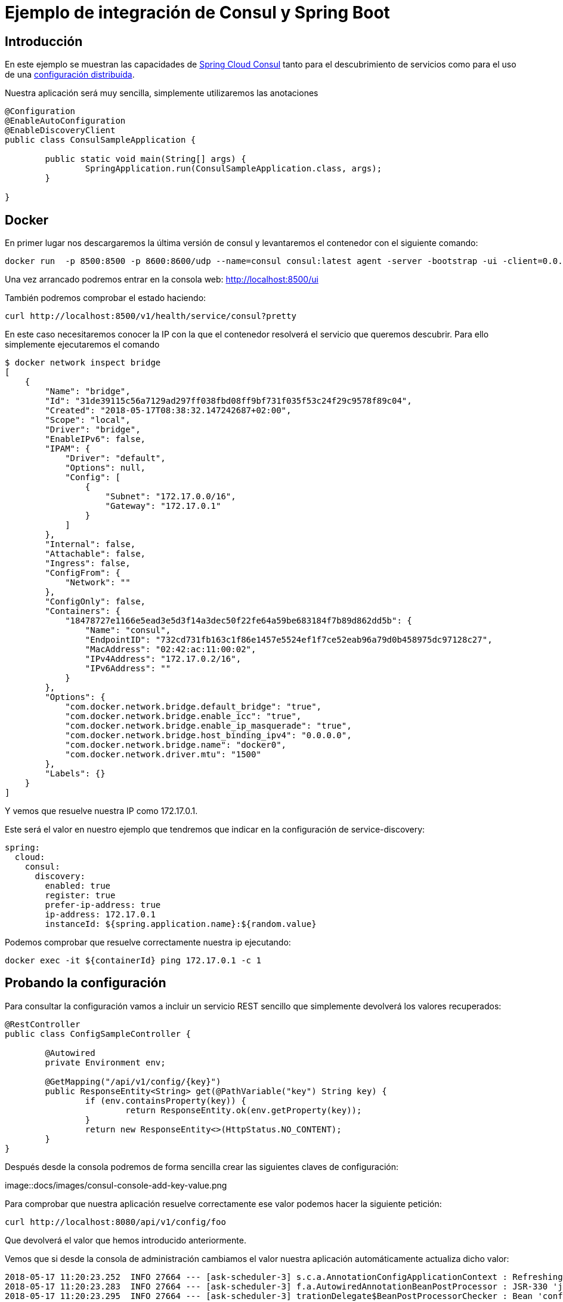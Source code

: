= Ejemplo de integración de Consul y Spring Boot  

== Introducción

En este ejemplo se muestran las capacidades de https://cloud.spring.io/spring-cloud-consul/[Spring Cloud Consul]
tanto para el descubrimiento de servicios como para el uso de una
https://cloud.spring.io/spring-cloud-config/[configuración distribuída].

Nuestra aplicación será muy sencilla, simplemente utilizaremos las anotaciones 


[source,java]
----
@Configuration
@EnableAutoConfiguration
@EnableDiscoveryClient
public class ConsulSampleApplication {

	public static void main(String[] args) {
		SpringApplication.run(ConsulSampleApplication.class, args);
	}

}
----

== Docker

En primer lugar nos descargaremos la última versión de consul y levantaremos el contenedor con el
siguiente comando:

----
docker run  -p 8500:8500 -p 8600:8600/udp --name=consul consul:latest agent -server -bootstrap -ui -client=0.0.0.0
----

Una vez arrancado podremos entrar en la consola web: http://localhost:8500/ui

También podremos comprobar el estado haciendo:

----
curl http://localhost:8500/v1/health/service/consul?pretty
----

En este caso necesitaremos conocer la IP con la que el contenedor resolverá el servicio que
queremos descubrir. Para ello simplemente ejecutaremos el comando

----
$ docker network inspect bridge
[
    {
        "Name": "bridge",
        "Id": "31de39115c56a7129ad297ff038fbd08ff9bf731f035f53c24f29c9578f89c04",
        "Created": "2018-05-17T08:38:32.147242687+02:00",
        "Scope": "local",
        "Driver": "bridge",
        "EnableIPv6": false,
        "IPAM": {
            "Driver": "default",
            "Options": null,
            "Config": [
                {
                    "Subnet": "172.17.0.0/16",
                    "Gateway": "172.17.0.1"
                }
            ]
        },
        "Internal": false,
        "Attachable": false,
        "Ingress": false,
        "ConfigFrom": {
            "Network": ""
        },
        "ConfigOnly": false,
        "Containers": {
            "18478727e1166e5ead3e5d3f14a3dec50f22fe64a59be683184f7b89d862dd5b": {
                "Name": "consul",
                "EndpointID": "732cd731fb163c1f86e1457e5524ef1f7ce52eab96a79d0b458975dc97128c27",
                "MacAddress": "02:42:ac:11:00:02",
                "IPv4Address": "172.17.0.2/16",
                "IPv6Address": ""
            }
        },
        "Options": {
            "com.docker.network.bridge.default_bridge": "true",
            "com.docker.network.bridge.enable_icc": "true",
            "com.docker.network.bridge.enable_ip_masquerade": "true",
            "com.docker.network.bridge.host_binding_ipv4": "0.0.0.0",
            "com.docker.network.bridge.name": "docker0",
            "com.docker.network.driver.mtu": "1500"
        },
        "Labels": {}
    }
]
----

Y vemos que resuelve nuestra IP como 172.17.0.1.

Este será el valor en nuestro ejemplo que tendremos que indicar en la configuración de service-discovery:

[source,yml]
----
spring:
  cloud:
    consul:
      discovery:
        enabled: true
        register: true
        prefer-ip-address: true
        ip-address: 172.17.0.1
        instanceId: ${spring.application.name}:${random.value}
----

Podemos comprobar que resuelve correctamente nuestra ip ejecutando:

----
docker exec -it ${containerId} ping 172.17.0.1 -c 1
----

== Probando la configuración

Para consultar la configuración vamos a incluir un servicio REST sencillo que simplemente devolverá
los valores recuperados:

[source,java]
----
@RestController
public class ConfigSampleController {

	@Autowired
	private Environment env;

	@GetMapping("/api/v1/config/{key}")
	public ResponseEntity<String> get(@PathVariable("key") String key) {
		if (env.containsProperty(key)) {
			return ResponseEntity.ok(env.getProperty(key));
		}
		return new ResponseEntity<>(HttpStatus.NO_CONTENT);
	}
}
----

Después desde la consola podremos de forma sencilla crear las siguientes claves de configuración:

image::docs/images/consul-console-add-key-value.png


Para comprobar que nuestra aplicación resuelve correctamente ese valor podemos hacer la siguiente
petición:

----
curl http://localhost:8080/api/v1/config/foo
----

Que devolverá el valor que hemos introducido anteriormente.

Vemos que si desde la consola de administración cambiamos el valor nuestra aplicación
automáticamente actualiza dicho valor:

----
2018-05-17 11:20:23.252  INFO 27664 --- [ask-scheduler-3] s.c.a.AnnotationConfigApplicationContext : Refreshing org.springframework.context.annotation.AnnotationConfigApplicationContext@1176c553: startup date [Thu May 17 11:20:23 CEST 2018]; root of context hierarchy
2018-05-17 11:20:23.283  INFO 27664 --- [ask-scheduler-3] f.a.AutowiredAnnotationBeanPostProcessor : JSR-330 'javax.inject.Inject' annotation found and supported for autowiring
2018-05-17 11:20:23.295  INFO 27664 --- [ask-scheduler-3] trationDelegate$BeanPostProcessorChecker : Bean 'configurationPropertiesRebinderAutoConfiguration' of type [org.springframework.cloud.autoconfigure.ConfigurationPropertiesRebinderAutoConfiguration$$EnhancerBySpringCGLIB$$e02d6bc] is not eligible for getting processed by all BeanPostProcessors (for example: not eligible for auto-proxying)
2018-05-17 11:20:23.507  INFO 27664 --- [ask-scheduler-3] b.c.PropertySourceBootstrapConfiguration : Located property source: CompositePropertySource [name='consul', propertySources=[ConsulPropertySource {name='config/consul-sample/'}, ConsulPropertySource {name='config/application/'}]]
2018-05-17 11:20:23.509  INFO 27664 --- [ask-scheduler-3] o.s.boot.SpringApplication               : No active profile set, falling back to default profiles: default
2018-05-17 11:20:23.511  INFO 27664 --- [ask-scheduler-3] s.c.a.AnnotationConfigApplicationContext : Refreshing org.springframework.context.annotation.AnnotationConfigApplicationContext@720b5947: startup date [Thu May 17 11:20:23 CEST 2018]; parent: org.springframework.context.annotation.AnnotationConfigApplicationContext@1176c553
2018-05-17 11:20:23.517  INFO 27664 --- [ask-scheduler-3] f.a.AutowiredAnnotationBeanPostProcessor : JSR-330 'javax.inject.Inject' annotation found and supported for autowiring
2018-05-17 11:20:23.538  INFO 27664 --- [ask-scheduler-3] o.s.boot.SpringApplication               : Started application in 0.5 seconds (JVM running for 131.782)
2018-05-17 11:20:23.539  INFO 27664 --- [ask-scheduler-3] s.c.a.AnnotationConfigApplicationContext : Closing org.springframework.context.annotation.AnnotationConfigApplicationContext@720b5947: startup date [Thu May 17 11:20:23 CEST 2018]; parent: org.springframework.context.annotation.AnnotationConfigApplicationContext@1176c553
2018-05-17 11:20:23.540  INFO 27664 --- [ask-scheduler-3] s.c.a.AnnotationConfigApplicationContext : Closing org.springframework.context.annotation.AnnotationConfigApplicationContext@1176c553: startup date [Thu May 17 11:20:23 CEST 2018]; root of context hierarchy
2018-05-17 11:20:23.734  INFO 27664 --- [ask-scheduler-3] o.s.c.e.event.RefreshEventListener       : Refresh keys changed: [foo]
----


